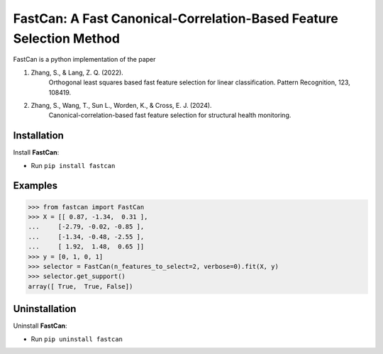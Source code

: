 FastCan: A Fast Canonical-Correlation-Based Feature Selection Method
====================================================================

FastCan is a python implementation of the paper

#. Zhang, S., & Lang, Z. Q. (2022).
    Orthogonal least squares based fast feature selection for
    linear classification. Pattern Recognition, 123, 108419.

#. Zhang, S., Wang, T., Sun L., Worden, K., & Cross, E. J. (2024).
    Canonical-correlation-based fast feature selection for
    structural health monitoring.

Installation
------------

Install **FastCan**:

* Run ``pip install fastcan``

Examples
--------
>>> from fastcan import FastCan
>>> X = [[ 0.87, -1.34,  0.31 ],
...     [-2.79, -0.02, -0.85 ],
...     [-1.34, -0.48, -2.55 ],
...     [ 1.92,  1.48,  0.65 ]]
>>> y = [0, 1, 0, 1]
>>> selector = FastCan(n_features_to_select=2, verbose=0).fit(X, y)
>>> selector.get_support()
array([ True,  True, False])

Uninstallation
--------------
Uninstall **FastCan**:

* Run ``pip uninstall fastcan``

